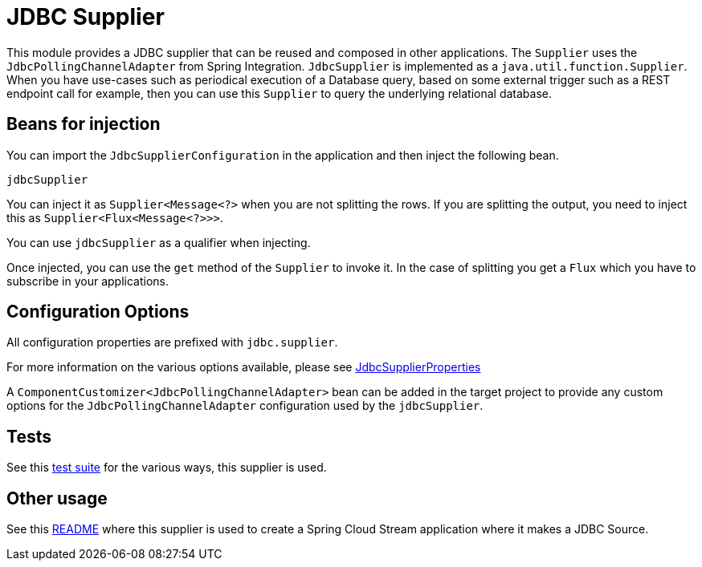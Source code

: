 # JDBC Supplier

This module provides a JDBC supplier that can be reused and composed in other applications.
The `Supplier` uses the `JdbcPollingChannelAdapter` from Spring Integration.
`JdbcSupplier` is implemented as a `java.util.function.Supplier`.
When you have use-cases such as periodical execution of a Database query, based on some external trigger such as a REST endpoint call for example, then you can use this `Supplier` to query the underlying relational database.

## Beans for injection

You can import the `JdbcSupplierConfiguration` in the application and then inject the following bean.

`jdbcSupplier`

You can inject it as `Supplier<Message<?>` when you are not splitting the rows.
If you are splitting the output, you need to inject this as `Supplier<Flux<Message<?>>>`.

You can use `jdbcSupplier` as a qualifier when injecting.

Once injected, you can use the `get` method of the `Supplier` to invoke it.
In the case of splitting you get a `Flux` which you have to subscribe in your applications.

## Configuration Options

All configuration properties are prefixed with `jdbc.supplier`.

For more information on the various options available, please see link:src/main/java/org/springframework/cloud/fn/supplier/jdbc/JdbcSupplierProperties.java[JdbcSupplierProperties]

A `ComponentCustomizer<JdbcPollingChannelAdapter>` bean can be added in the target project to provide any custom options for the `JdbcPollingChannelAdapter` configuration used by the `jdbcSupplier`.

## Tests

See this link:src/test/java/org/springframework/cloud/fn/supplier/jdbc[test suite] for the various ways, this supplier is used.

## Other usage

See this https://github.com/spring-cloud/stream-applications/blob/master/applications/source/jdbc-source/README.adoc[README] where this supplier is used to create a Spring Cloud Stream application where it makes a JDBC Source.
